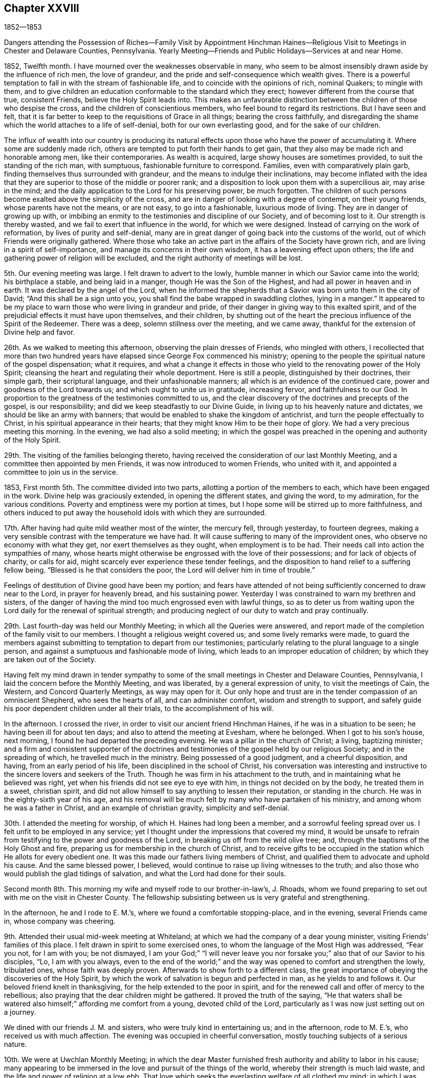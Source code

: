 == Chapter XXVIII

1852--1853

Dangers attending the Possession of Riches--Family Visit by Appointment Hinchman
Haines--Religious Visit to Meetings in Chester and Delaware Counties,
Pennsylvania.
Yearly Meeting--Friends and Public Holidays--Services at and near Home.

1852, Twelfth month.
I have mourned over the weaknesses observable in many,
who seem to be almost insensibly drawn aside by the influence of rich men,
the love of grandeur, and the pride and self-consequence which wealth gives.
There is a powerful temptation to fall in with the stream of fashionable life,
and to coincide with the opinions of rich, nominal Quakers; to mingle with them,
and to give children an education conformable to the standard which they erect;
however different from the course that true, consistent Friends,
believe the Holy Spirit leads into.
This makes an unfavorable distinction between
the children of those who despise the cross,
and the children of conscientious members, who feel bound to regard its restrictions.
But I have seen and felt,
that it is far better to keep to the requisitions of Grace in all things;
bearing the cross faithfully,
and disregarding the shame which the world attaches to a life of self-denial,
both for our own everlasting good, and for the sake of our children.

The influx of wealth into our country is producing its natural
effects upon those who have the power of accumulating it.
Where some are suddenly made rich,
others are tempted to put forth their hands to get gain,
that they also may be made rich and honorable among men, like their contemporaries.
As wealth is acquired, large showy houses are sometimes provided,
to suit the standing of the rich man, with sumptuous,
fashionable furniture to correspond.
Families, even with comparatively plain garb,
finding themselves thus surrounded with grandeur,
and the means to indulge their inclinations,
may become inflated with the idea that they are
superior to those of the middle or poorer rank;
and a disposition to look upon them with a supercilious air, may arise in the mind;
and the daily application to the Lord for his preserving power, be much forgotten.
The children of such persons become exalted above the simplicity of the cross,
and are in danger of looking with a degree of contempt, on their young friends,
whose parents have not the means, or are not easy, to go into a fashionable,
luxurious mode of living.
They are in danger of growing up with,
or imbibing an enmity to the testimonies and discipline of our Society,
and of becoming lost to it.
Our strength is thereby wasted, and we fail to exert that influence in the world,
for which we were designed.
Instead of carrying on the work of reformation, by lives of purity and self-denial,
many are in great danger of going back into the customs of the world,
out of which Friends were originally gathered.
Where those who take an active part in the affairs of the Society have grown rich,
and are living in a spirit of self-importance,
and manage its concerns in their own wisdom, it has a leavening effect upon others;
the life and gathering power of religion will be excluded,
and the right authority of meetings will be lost.

5th. Our evening meeting was large.
I felt drawn to advert to the lowly,
humble manner in which our Savior came into the world; his birthplace a stable,
and being laid in a manger, though He was the Son of the Highest,
and had all power in heaven and in earth.
It was declared by the angel of the Lord,
when he informed the shepherds that a Savior was born unto them in the city of David;
"`And this shall be a sign unto you,
you shall find the babe wrapped in swaddling clothes, lying in a manger.`"
It appeared to be my place to warn those who were living in grandeur and pride,
of their danger in giving way to this exalted spirit,
and of the prejudicial effects it must have upon themselves, and their children,
by shutting out of the heart the precious influence of the Spirit of the Redeemer.
There was a deep, solemn stillness over the meeting, and we came away,
thankful for the extension of Divine help and favor.

26th. As we walked to meeting this afternoon, observing the plain dresses of Friends,
who mingled with others,
I recollected that more than two hundred years have
elapsed since George Fox commenced his ministry;
opening to the people the spiritual nature of the gospel dispensation; what it requires,
and what a change it effects in those who yield
to the renovating power of the Holy Spirit;
cleansing the heart and regulating their whole deportment.
Here is still a people, distinguished by their doctrines, their simple garb,
their scriptural language, and their unfashionable manners;
all which is an evidence of the continued care,
power and goodness of the Lord towards us; and which ought to unite us in gratitude,
increasing fervor, and faithfulness to our God.
In proportion to the greatness of the testimonies committed to us,
and the clear discovery of the doctrines and precepts of the gospel,
is our responsibility; and did we keep steadfastly to our Divine Guide,
in living up to his heavenly nature and dictates, we should be like an army with banners;
that would be enabled to shake the kingdom of antichrist,
and turn the people effectually to Christ, in his spiritual appearance in their hearts;
that they might know Him to be their hope of glory.
We had a very precious meeting this morning.
In the evening, we had also a solid meeting;
in which the gospel was preached in the opening and authority of the Holy Spirit.

29th. The visiting of the families belonging thereto,
having received the consideration of our last Monthly Meeting,
and a committee then appointed by men Friends, it was now introduced to women Friends,
who united with it, and appointed a committee to join us in the service.

1853, First month 5th. The committee divided into two parts,
allotting a portion of the members to each, which have been engaged in the work.
Divine help was graciously extended, in opening the different states,
and giving the word, to my admiration, for the various conditions.
Poverty and emptiness were my portion at times,
but I hope some will be stirred up to more faithfulness,
and others induced to put away the household idols with which they are surrounded.

17th. After having had quite mild weather most of the winter, the mercury fell,
through yesterday, to fourteen degrees,
making a very sensible contrast with the temperature we have had.
It will cause suffering to many of the improvident ones,
who observe no economy with what they get, nor exert themselves as they ought,
when employment is to be had.
Their needs call into action the sympathies of many,
whose hearts might otherwise be engrossed with the love of their possessions;
and for lack of objects of charity, or calls for aid,
might scarcely ever experience these tender feelings,
and the disposition to hand relief to a suffering fellow being.
"`Blessed is he that considers the poor, the Lord will deliver him in time of trouble.`"

Feelings of destitution of Divine good have been my portion;
and fears have attended of not being sufficiently concerned to draw near to the Lord,
in prayer for heavenly bread, and his sustaining power.
Yesterday I was constrained to warn my brethren and sisters,
of the danger of having the mind too much engrossed even with lawful things,
so as to deter us from waiting upon the Lord daily for the renewal of spiritual strength;
and producing neglect of our duty to watch and pray continually.

29th. Last fourth-day was held our Monthly Meeting;
in which all the Queries were answered,
and report made of the completion of the family visit to our members.
I thought a religious weight covered us; and some lively remarks were made,
to guard the members against submitting to temptation to depart from our testimonies;
particularly relating to the plural language to a single person,
and against a sumptuous and fashionable mode of living,
which leads to an improper education of children;
by which they are taken out of the Society.

Having felt my mind drawn in tender sympathy to some of
the small meetings in Chester and Delaware Counties,
Pennsylvania, I laid the concern before the Monthly Meeting, and was liberated,
by a general expression of unity, to visit the meetings of Cain, the Western,
and Concord Quarterly Meetings, as way may open for it.
Our only hope and trust are in the tender compassion of an omniscient Shepherd,
who sees the hearts of all, and can administer comfort, wisdom and strength to support,
and safely guide his poor dependent children under all their trials,
to the accomplishment of his will.

In the afternoon.
I crossed the river, in order to visit our ancient friend Hinchman Haines,
if he was in a situation to be seen; he having been ill for about ten days;
and also to attend the meeting at Evesham, where he belonged.
When I got to his son`'s house, next morning,
I found he had departed the preceding evening.
He was a pillar in the church of Christ; a living, baptizing minister;
and a firm and consistent supporter of the doctrines and
testimonies of the gospel held by our religious Society;
and in the spreading of which, he travelled much in the ministry.
Being possessed of a good judgment, and a cheerful disposition, and having,
from an early period of his life, been disciplined in the school of Christ,
his conversation was interesting and instructive
to the sincere lovers and seekers of the Truth.
Though he was firm in his attachment to the truth,
and in maintaining what he believed was right,
yet when his friends did not see eye to eye with him,
in things not decided on by the body, he treated them in a sweet, christian spirit,
and did not allow himself to say anything to lessen their reputation,
or standing in the church.
He was in the eighty-sixth year of his age,
and his removal will be much felt by many who have partaken of his ministry,
and among whom he was a father in Christ, and an example of christian gravity,
simplicity and self-denial.

30th. I attended the meeting for worship, of which H. Haines had long been a member,
and a sorrowful feeling spread over us.
I felt unfit to be employed in any service;
yet I thought under the impressions that covered my mind,
it would be unsafe to refrain from testifying to the power and goodness of the Lord,
in breaking us off from the wild olive tree; and,
through the baptisms of the Holy Ghost and fire,
preparing us for membership in the church of Christ,
and to receive gifts to be occupied in the
station which He allots for every obedient one.
It was this made our fathers living members of Christ,
and qualified them to advocate and uphold his cause.
And the same blessed power, I believed,
would continue to raise up living witnesses to the truth;
and also those who would publish the glad tidings of salvation,
and what the Lord had done for their souls.

Second month 8th. This morning my wife and myself rode to our brother-in-law`'s,
J+++.+++ Rhoads, whom we found preparing to set out with me on the visit in Chester County.
The fellowship subsisting between us is very grateful and strengthening.

In the afternoon, he and I rode to E. M.`'s, where we found a comfortable stopping-place,
and in the evening, several Friends came in, whose company was cheering.

9th. Attended their usual mid-week meeting at Whiteland;
at which we had the company of a dear young minister,
visiting Friends`' families of this place.
I felt drawn in spirit to some exercised ones,
to whom the language of the Most High was addressed, "`Fear you not, for I am with you;
be not dismayed,
I am your God;`" "`I will never leave you nor forsake
you;`" also that of our Savior to his disciples,
"`Lo, I am with you always,
even to the end of the world;`" and the way was
opened to comfort and strengthen the lowly,
tribulated ones, whose faith was deeply proven.
Afterwards to show forth to a different class,
the great importance of obeying the discoveries of the Holy Spirit,
by which the work of salvation is begun and perfected in man,
as he yields to and follows it.
Our beloved friend knelt in thanksgiving, for the help extended to the poor in spirit,
and for the renewed call and offer of mercy to the rebellious;
also praying that the dear children might be gathered.
It proved the truth of the saying,
"`He that waters shall be watered also himself;`" affording me comfort from a young,
devoted child of the Lord, particularly as I was now just setting out on a journey.

We dined with our friends J. M. and sisters, who were truly kind in entertaining us;
and in the afternoon, rode to M. E.`'s, who received us with much affection.
The evening was occupied in cheerful conversation,
mostly touching subjects of a serious nature.

10th. We were at Uwchlan Monthly Meeting;
in which the dear Master furnished fresh authority and ability to labor in his cause;
many appearing to be immersed in the love and pursuit of the things of the world,
whereby their strength is much laid waste,
and the life and power of religion at a low ebb.
That love which seeks the everlasting welfare of all clothed my mind;
in which I was enabled to bring some things home to their feelings with much plainness,
and which appeared to be well received.
But oh, how are the minds of many going into the earth,
and losing the little zeal they may once have felt;
and their children taking wings into the air, soaring above the witness for God,
and setting at nought the testimonies which our faithful predecessors nobly bore.

We dined near the meeting-house; and a young man having agreed to accompany us,
we set out for Robeson, the road lying over a hilly country,
and rough at this season of the year.
The Monthly Meeting held so late, we could not go through before night,
and were obliged to put up at a tavern, in the beautiful Conestoga valley,
which is esteemed as good land, and well-cultivated, as most in that part of the country.

11th. We set off pretty early, and getting directions, found our way to J. S.`'s,
who received us kindly.
As they knew nothing of our coming,
though they said they had looked for some Friends the preceding evening,
and the time was so short,
but little notice could be spread of our intention to be at the meeting;
yet from what was said, I supposed it would have been still less,
than the little company we met there.
They seemed to be in a low state, as regards the knowledge of a right exercise of mind,
in the performance of spiritual worship;
having fallen into great indifference respecting the attendance of their meetings.
The feeling was very affecting; but after sitting in much poverty,
I was moved to bring to view, the deadening influence of a worldly spirit,
and to labor to stir them up to consider seriously their situation,
and to come under the refining power of Christ,
that they might be qualified to support his cause.
We dined with a member, who looked nothing like a Friend;
and had an opportunity with him and his family;
in which were plainly laid before them the responsibility of parents,
and the influence of their example.

12th. Took our departure, this morning, over the hills for Downingtown.
On approaching the Conestoga valley,
it lay before us as a beautiful expanse of well-fenced and cultivated fields,
with substantial farm-houses;
where the hand of industry has done much to please and to accommodate man.
All this is proper in its place,
but falls short of securing true happiness to the owners, without a life of godliness,
and devotion to the will and the glory of the great Creator.
About two o`'clock, we reached our stopping-place, where we remained until next afternoon.

13th. Being first day, a pretty large company of men convened at the meeting,
the women not so many.
To me it was rather a laborious time, among a class who seemed much in a worldly spirit;
but Divine help was extended, and the importance of regeneration,
and a life of godliness, was enforced.
Towards the close, I was enabled to prostrate myself, in humble supplication,
for the negligent and unfaithful; for the young people and the few burden-bearers;
that the Lord would work in us all by his love and mighty power,
to the reduction of everything into obedience to Himself,
and preserve us every moment from the power of temptation;
that we may fill up the measure of allotted suffering and duty, to the glory of his Name,
and our salvation in the end.
It was a tendering close to some, and I came away cleared and peaceful.
Returned to our lodgings, dined, and soon after left for West-town;
which we reached after a muddy ride, the roads being much softened by the melted snow.

14th. Attended the Quarterly Meeting of Ministers and Elders, at Concord;
in which a little ability was granted, to encourage those present,
to engage with renewed zeal and diligence, in the Lord`'s cause and work.
At our friend N. Sharpless, we had the company of dear friends,
with whom I passed the evening with satisfaction.

15th. Rose with desires for preservation in lowliness of mind,
that I might abide with the suffering Seed, and be kept under Divine guidance;
so as to do nothing but what was of the Holy Spirit`'s begetting and putting forth.
Early in the meeting, a woman Friend, E. S., appeared in prayer; and sometime after,
I was led to declare as my belief, there is still preserved among us,
those who are standing for the Truth, and who are clothed with fear on their own account;
to whom the language of the Savior is applicable, "`Fear not, little flock,
it is your Father`'s good pleasure to give you the kingdom.`"
Towards these, with whom I was united in the love and fellowship of the gospel,
the stream of encouragement and consolation flowed freely.
Then in the tender love of God, I was drawn to address the dear young people,
and to invite them to come to the Savior and follow Him,
and He would prepare them for his work in the church.
The power of the adorable Head rose into dominion, and it was a humbling,
contriting season; I thought more so than I have often known;
for which I was humbled and thankful to the Lord`'s great Name.

In the afternoon, we rode to Birmingham, and put up with a Friend,
near the old meeting-house; near which many of the slain at the battle of Brandywine,
during the revolutionary war, were interred.
A christian must feel horror at the thought of immortal
beings being rushed into the presence of Almighty God,
in the fury of battle,
and with every nerve strained to murder and beat down their
fellow candidates for immortality and eternal blessedness.
How can it be, that any one who believes in the coming and sufferings of the Son of God,
to save lost man; who died that we might live to Him,
can contend that war and bloodshed are lawful, and still less engage in them.
To love our enemies, which is his command,
is totally incompatible with using every effort to destroy them.
"`A new commandment I give unto you, that you love one another; as I have loved you,
that you also love one another.`"

16th. A storm blew up in the night, with heavy rain,
which gave the morning a dreary appearance,
and led us to expect our appointed meeting would be small;
but a greater number came than I had looked for.
Salvation by the coming of Christ, in the flesh and by his Holy Spirit, transforming man,
was preached,
and the fearful consequences of denying his
divinity and propitiatory offering for our sins,
were held up to view.
The burden-bearers, and the dear young people,
were encouraged to come to the compassionate Shepherd of the sheep,
and apply to Him for wisdom and strength to do his will.

In the afternoon, we went to our aged friend Moses Bailey`'s, and lodged.
He was from home, but his family treated us with much kindness, and in the morning,
his son piloted us over to Cain meeting-house.
Attended the Select Quarterly Meeting, composed of seven men and two women Friends.
It appeared to be in a low condition,
and I was drawn to hold up the importance of faithful dedication to the cause of Christ,
as examples of the flock; to warn them as watchmen on the walls,
which the great Head has placed around us,
of the snares with which the enemy seeks to lay us waste.
Also of the importance of deep, inward abiding with Christ, that wherever we go,
the savor of Divine life may go with us, and have an influence upon others.
They were also reminded of the tendency of our young
people to go into the fashions of a corrupt world,
and to become rulers over their parents,
instead of their parents governing and restraining them in these things.
These remarks flowed like a gentle stream,
accompanied with an affectionate desire for their strength and encouragement.

Dined at J. E.`'s, where we had a little opportunity to hold up to some present,
that the harvest was plenteous, and the laborers few,
and to invite them to increased dedication.
Went to C. D.`'s and lodged, where we received very kind attention.

18th. The weather was now fine, and the roads on the hills pretty good,
which is desirable at the convening of this Quarterly Meeting.
Nearly all the old members and standard-bearers
of this meeting have been removed by death.
There are young and middle-aged persons, who appear to be consistent Friends,
and under a right exercise, yet there was a feeling of weakness,
and of degeneracy among many.
I was engaged to show the necessity of being brought to feel our own nothingness,
and to submit to those dispensations,
by which we are brought into the state of a little child;
so as to know Christ`'s kingdom and reign to be set up in the heart,
and to receive from Him gifts to occupy to his praise.
When we are brought into the household of faith, and into a humbling view of ourselves,
it is needful to guard against the temptation to cast away our shield,
and be thereby disabled from performing our duties in the church.
By looking improperly at the many discouragements of this day of great trial,
we may suffer ourselves to be cast down, as if there was no hope.
I believed the Lord was at work in the hearts of the young people;
and it is our place to keep the faith that He will arise for our help and deliverance;
and under his direction, that we be found inviting and drawing them to Christ,
and encouraging them to be faithful to all his requirings.
Rode to W. N. S.`'s about two miles, and lodged; having Moses Bailey for our guide.

19th. The ride this morning was over a rough road to West Cain, and the weather cold,
with a northeast wind.
The appointed meeting here was larger than was anticipated, some Presbyterians,
separatists and others, with a few Friends; to whom the gospel was preached,
of the universal love of God to man, in sending his well-beloved Son to save the world,
by the atonement made by Him, and by giving to all a measure of grace;
showing that all may be saved if they obey its teachings.
This was declared in the fresh openings and authority of the Holy Spirit.
I was also bowed in humble prayer for the extending of heavenly good to all,
that living witnesses might be raised up in that place,
to the power and excellency of the religion of the Lord Jesus.
It appeared to me to be a day of favor and Divine
condescension to us poor unworthy creatures;
for surely it was the Lord`'s work to open matter for the conditions of the people.

We dined about half a mile from the meeting-house; and before leaving,
Moses Bailey and I went to see an aged Friend.
She appeared to be an afflicted woman, and yet showed the dignity and composure,
with which the Lord clothes those who have loved and served Him to old age,
in a life of devotion to his cause and the welfare of the church.
There was a word of consolation sprang in my heart for her,
and we parted under feelings of respect and sympathy for an aged servant of Christ,
now in her eighty-seventh year.

We had a very rough ride over the hills to Moses Baily`'s,
the roads continuing to be hard frozen;
but it was pleasant to return to the peaceful residence of this honest-hearted elder,
and his kind wife.

20th. First-day.
Attended Bradford Meeting, which was large, composed of Friends and others.
It was not so comforting a time as at some places;
yet there was ability afforded to open many things
pertaining to the condition of man in transgression,
the means to bring him out of it,
and the necessity of continued watchfulness after we are brought out;
for Satan is at work, even to draw down those,
who may be as stars in the firmament of God`'s power.
The necessity of rightly governing the children, restraining them from wrong things,
and setting them a proper example, was laid before them.
As we come under this religious exercise, we shall be favored, at seasons,
to hold communion with our heavenly Father, and thus know our strength renewed.
He said, respecting his servant, "`Shall I hide from Abraham that thing that I do?
For I know him,
that he will command his household and his children after him;`" hereby
confirming the importance of rightly governing our beloved children;
which can be done only as we are living under the Divine government ourselves,
feeling the great importance of this subjection to, and communion with the Lord,
and receiving wisdom and ability from Him to order our own households.

Returned to Moses Baily`'s, and dined with a company of Friends who stopped there.
In the afternoon, we rode ten or eleven miles to East Sadsbury, and lodged.
On the 22nd, we attended an appointed meeting here; and that afternoon,
after dining with a woman Friend,
and having a religious opportunity with her and children, we rode up to Bart.
Next day had an appointed meeting there, with a company of tender-spirited Friends,
to our and their satisfaction.
Then rode to the house of a Friend belonging to Sadsbury Meeting, where we lodged;
and on the 23rd, attended their regular meeting, which was small and laborious.

There was a measure of holy help vouchsafed to perform
what appeared to be required in these meetings.
I thought there were sincerely concerned Friends in all of them,
and some of the younger and middle-aged, appear to be under religious exercise;
among whom I hoped there would be some raised up,
whom the Lord would qualify to support the doctrines and testimonies of the gospel,
under the guidance of his Spirit.
Surely were we faithful, abounding in the work of the Lord,
the same good Hand that gathered our forefathers, from the "`lo heres,
and lo theres,`" would still be with us,
and exalt his name and his goodness in the midst of us.

24th. Were at the Western Quarterly Meeting of Ministers and Elders, which is very small.
Here we met my brother Joseph Evans and wife, and sister Hannah Rhoads,
which was cheering.
All of us went to J. P.`'s, a pleasant resting place, and remained until the next day;
which afforded an opportunity to enquire after our home connections and friends,
and to partake in the satisfaction of free and
pleasant converse with our kind entertainers.

25th. Attended the Quarterly Meeting for business.
I was brought low in sitting down in the meeting,
feeling unworthy to be employed in the Lord`'s work; but after a time of inward reduction,
and looking to the alone Helper of his people,
the quickening power of his Spirit sprung up a little in my mind, and under its guidance,
I was led to open the simplicity and certainty of the gospel dispensation;
adapted to all capacities, and brought home to every heart;
that man with all his wisdom and research, cannot find out any other way,
by which the soul can be saved;
nor is he able by any power that he possesses as a creature,
even to give himself a sight of his lost condition.

He only, who is the way, the truth and the life, can show him where and what he is,
and what He requires him to become; giving him power to forsake sin;
and He alone can set up his kingdom in his heart.
When the rich man, in a state of torment,
besought Abraham to send one to warn his brethren, lest they should come into that place,
Abraham answered, they have Moses and the prophets, let them hear them;
but still urging his request, he was told, "`If they hear not Moses and the prophets,
neither will they be persuaded, though one rose from the dead.`"
When Christ came, He said, "`I am the door.
He that enters not by the door into the sheepfold, but climbs up some other way,
the same is a thief and a robber.`"
And the apostle said, "`Though we, or an angel from heaven,
preach any other gospel unto you, than that which we have preached unto you,
let him be accursed.`"
All these show there is no way of salvation but that
which is appointed by our great and gracious Creator;
and unless man complies with the terms,
there is no ground on which to rest any hope of being saved in the end.
I thought the humbling power of Christ spread over the meeting,
and brought with it a feeling of solemnity and contrition of spirit.
My sister Hannah Rhoads, knelt in supplication and thanksgiving,
which humbled the hearts of many.
After the meeting we dined, went to Fallowfield and lodged.

26th. We had a meeting at this place, the number of Friends being small;
and some of them giving little evidence in their appearance,
of feeling regard for the simplicity and self-denial of the cross and gospel of Christ;
being gone out into the spirit and fashions of the world;
with whom I was engaged to labor,
in order to draw them to yield to the Holy Spirit in their own hearts.
I was also led to supplicate our merciful Heavenly Father,
on behalf of his afflicted children,
and for the gathering of those who have wandered from the right way,
and that He would extend preservation to all.

27th. Went to West Grove Meeting,
where formerly belonged our ancient and honorable friends William and Hannah Jackson;
whose memory is precious,
and their solid christian example worthy to be followed more faithfully than it has been,
by many in that meeting.
Notice having been given two days before, and being first-day, the company was large,
many not being members.
The service was laborious, but I felt clear and peaceful at the close.
Dined, and then rode to Joshua Sharpless`', at London Britain.

28th. Had an appointed meeting at London Britain, composed of Friends and others;
in which I was drawn forth for the encouragement of the devoted few in this place,
that they might increase in faithfulness to the Lord and his cause.
Towards the close of what I had to deliver,
I was led to warn against the spirit that was rejecting the gospel of Christ,
and turning the back upon the Holy Scriptures;
that the end of those who submitted to it would be awful,
did they persist until the day of mercy was overpast.
I was a stranger to such, if there were any in the meeting;
but afterwards was told there was one at least of that character present.

Third month 1st. The weather was cloudy and foggy most of yesterday;
this morning it rained, and appeared very dreary to turn out in,
but we rode about four miles to Hockesson.
But few Friends belong here;
some of them were absent from indisposition and other causes,
yet the company was larger than we had reason to expect.
It was an exercising time to me, so few seeming to be acquainted with spiritual worship,
and that travail of soul which is necessary for our life in the Truth.
The workings of an evil disposition to draw persons away from the religion of the gospel,
prevails in some, which brings darkness into meetings.

2nd. Attended their usual week-day meeting, at New Garden;
in which the gospel of Christ was declared,
and Friends encouraged to increased faithfulness in the support of our testimonies.

3rd. Went to Kennet Meeting;
in which the necessity of placing our confidence and trust in the Shepherd of Israel,
and not depending upon man, was held forth among them;
in accordance with the apostle`'s testimony,
that his speech and his preaching were "`Not with enticing words of man`'s wisdom,
but in the demonstration of the Spirit and of power;
that their faith should not stand in the wisdom of men, but in the power of God.`"

The visit to most of the meetings of this
Quarter has been attended with the apprehension,
that the spirit of infidelity in some form,
is striving to lay waste the doctrines of the christian religion,
and to draw some of our members into its dreadful vortex.
Unless Friends keep watchful over themselves and their children,
prohibiting the use of those pernicious publications
that set forth and contend for these delusions;
and also abstaining from associating with unbelievers,
the minds of their young people may be poisoned,
and the Society in these parts be scattered.

4th. After dining, we rode to Willistown,
where we had notice spread for a meeting to be held on the 4th; which we attended,
to some comfort; and the next day, the 5th, had a meeting at Goshen;
both of which were satisfactory.
The spirits of the humble, exercised travailers for Zion`'s prosperity,
were a little revived, and encouraged to trust in the Lord,
and to labor for the welfare of the flock, over whom they are overseers.
We lodged the preceding night, with our friends Pennock and Sarah Passmore,
with whom and others here,
the cementing influence of gospel fellowship was felt to unite us together.

After dining with J. and P. K., we rode to West Chester,
and put up at the residence of our beloved mother in the Truth, Hannah Gibbons;
who received us with much kindness,
and under whose roof and maternal care we felt it a favor to be lodged.

6th. Being first-day, we had a pretty full meeting of Friends and others;
and the Lord condescended to furnish ability to call
upon all who had not submitted to his convicting power,
and to show to them that He had not dealt with us according to our deserts;
but in merciful and unmerited long suffering and forbearance,
was still following after the rebellious,
and striving to draw them into the obedience of the cross of Christ.
These were pleaded with, in the love of the gospel,
to receive the Lord Jesus in the way of his coming, whether in tendering their hearts,
with a humbling sense of his goodness, or when He reveals his righteous judgments,
and shows them the inevitable consequences of walking in sin and transgression.
Those present, who had entered into covenant with their Lord and Master,
were encouraged to persevere faithfully to the end; that they may be lights in the world,
preachers of righteousness to others,
and thereby be made instrumental in drawing souls to Christ.
That in the end, the language may be addressed to them, "`Well done,
good and faithful servant; you have been faithful in a few things,
I will make you ruler over more.
Enter you into the joy of your Lord.`"

After dining, we took an affectionate farewell of our dear aged friend H. Gibbons,
and rode to West-town.
In their afternoon meeting,
I was brought into much sympathy with the superintendents and caretakers,
on account of the arduousness of their charge;
and was led to address them with the language, "`Let us not be weary in well doing,
for in due season,
we shall reap if we faint not;`" and to show that
humiliating dispensations are necessary to reduce man,
so that he may not say, by mine own wisdom and strength have I done this;
but find that all saving, preserving help comes from the Lord,
that He may be sought unto and have the praise.
I believe some were comforted by the little that was said;
they seemed unwilling to let us depart;
but I felt best satisfied to go to a Friend`'s house near Middletown, and stay that night.

7th. Had a meeting at Middletown, which was rather a laborious time.
Dined with George Smedley, and in the afternoon,
rode to the residence of my brother-in-law J. Rhoads,
where I stayed until next afternoon, and then went to our friend`'s, Enos Sharpless,
near Chester.
My mind was plunged into a low, emptied condition,
so that I was tempted to fear I should not finish the journey to the honor of Truth,
and the benefit of those I visited.
Our friends were very kind and sympathizing, though they knew not my feelings or fears.

9th. Was their regular meeting here; and in the midst of my poverty,
the Lord condescended to furnish a word, and to give faith to arise and deliver it;
and there seemed to be some quickening power attending,
which went over the hearts of the people.
Returned to E. Sharpless`' and dined; from which we were taken to Chester village; where,
in order to escape the muddy roads, we took the cars for Wilmington,
leaving our horses and carriage behind.

10th. Attended Wilmington Monthly Meeting,
and labored among them in the love of the gospel,
to strengthen the hands of the faithful,
and to persuade the worldly-minded and the negligent to turn to the Lord,
with full purpose of heart, and serve Him,
that they may become partakers of the peace which He gives,
which passes all understanding of the natural man; and being joined to the Lamb`'s army,
may support his blessed cause in the earth.
Satisfaction was expressed with our company, and the labor.
In the afternoon, took the cars for Chester;
where we were met by our friend Jesse J. Maris, and went to his house.

11th. The weather was stormy, with snow, hail and rain;
not very pleasant to turn out into; but we rode about six miles to Chichester,
to be at an appointed meeting; which, though small, was larger than we had expected.
In condescension to his poor creature, man, the Lord tendered us together,
to the help and comfort of a little flock; for whose help,
supplication was made to the Father of mercies.

After dinner, falling into silence,
I had a little to communicate to the younger members of the family;
in which they were reminded of the all important work of their salvation.
We had about eleven miles to ride, this afternoon, to reach my brother-in-law J. Rhoads`',
and it was very pleasant to be again in company with his beloved family.

Next day I spent mostly at my brother Joseph Evans`'; and was humbled,
under a sense of much un worthiness,
and great inability to do anything in the good cause,
unless the Lord continued to take the work into his own hand, and wrought for us.

13th. Went to Springfield Meeting in much weakness,
and was rather surprised at the number of people who came.
Although I was let down under a deep feeling of my unfitness for any good word or work,
yet after a time of waiting before the Lord, a measure of holy help was extended,
and I believe the gospel was preached in the authority of Christ.
I was also bowed in deep prostration of soul, and enabled, vocally,
to return thanks to our gracious and merciful Helper, that He had not cast us off;
and to ask for the continuance of his preserving power; and that He would,
in tender compassion, gather the dear children, to submit to and follow their Savior.
The heart-tendering power of Truth went over the meeting, and contrited many;
for which thanksgiving and praise were rendered to Him who alone is worthy.

After dining at my brother Joel`'s, rode to my home,
and I was glad to be again united to my dear wife and children, under our peaceful roof;
and for the preservation of my health and safe return,
I was thankful to my Heavenly Father.

18th. We had a comfortable Meeting for Sufferings;
a pretty large committee was appointed to prepare, if way opened,
an epistle of counsel and advice to the members of our own Yearly Meeting.
20th. Darby Meeting not having been visited, I was taken there this morning.
We found it a small company.
It seemed to be my place, to labor to strengthen the things that remain,
that are ready to die; and to pray for their help, and the welfare of their young people,
that testimony-bearers to the Truth may yet be raised up among them.

23rd. Gave back my minute to the Monthly Meeting, with the acknowledgment,
that though the service was a trial of faith,
Divine mercy accompanied us from place to place,
and enabled me to discharge the duty required, to the satisfaction of my own mind.

30th. I was brought low in the prospect of our approaching Yearly Meeting;
yet at times there is granted a grain of faith,
producing the hope and confidence that the Lord will not forsake us.
But it is not in the power of man to keep us.
Unless He interferes and says to the sea, "`Peace,
be still,`" we cannot experience a calm; and I believe He will do it,
if we are united in prayer to Him, to regard us in mercy,
and sustain us in the hollow of his hand.

Fourth month 15th. This day we had a satisfactory Meeting for Sufferings;
there being much unity with several documents which had been prepared;
particularly with an epistle of caution and counsel,
addressed to the members of our own Yearly Meeting;
which had been prepared by a committee appointed therefor.
I believe the advice contained in it, is not only pertinent and needful,
on account of the degeneracy which has been spread among us, but at the same time,
will tend to draw the members to their own condition.
We have need to be called home to work in our own vineyards.

18th. The Yearly Meeting convened today,
and epistles were received from all the Yearly Meetings we correspond with.
The proceedings of the Meeting for Sufferings were well approved;
and when the state of the subordinate branches of the Yearly Meeting was considered,
there was a solid covering over the meeting, which was encouraging.
The epistle of caution and counsel to our members,
prepared by the Meeting for Sufferings, was adopted,
and directed to be signed by the clerk, on behalf of the Yearly Meeting;
much unity being expressed with it.
The business of the meeting was conducted with much harmony,
through the different sittings.
Several Friends manifested greater interest, and spoke to the business with more freedom,
than for several years; which had a good effect in promoting feelings of unity.
The committee on the epistles to other meetings
harmonized well in the essays which they prepared,
and the same was apparent in the meeting, at their reading.
As we drew to a close, a solemn covering spread over us;
and on reading the parting minute, a profound silence prevailed,
under which the meeting concluded;
Friends being thankful for the goodness of the blessed Head of the church,
in binding us together in so much harmony, and affording us the strength and comfort,
mercifully granted; which I believe drew us nearer to one another,
in the hope that the Lord would increase the unity, and again make us feel as one people.

Fifth month 9th. I went by stage to Haddonfield Monthly Meeting,
and was exercised in the ministry in the first sitting.

Since returning from Delaware and Chester Counties, in the Third month,
I have been almost entirely shut up in silence.
Friends expressed their gladness of the visit today; yet I felt low,
though free of any sense of condemnation.
The country, after frequent showers, has a beautiful verdure,
and appears likely to be covered with rich crops of grain and grass,
for the subsistence of rebellious man.
What multitudes of blessings we have to be thankful for.
So great iniquity abounding in the land,
these bounties are an evidence of the compassion and long forbearance of a merciful God,
who continues to cause the rain to descend, and the sun to shine,
on the just and on the unjust,
and the earth regularly to yield such abundant food for man and beast.

31st. In a visit which my wife and I made at this time, to Burlington Quarterly Meeting,
we dined with a Friend who resides in an old house on the main street,
which had been occupied by his father-in-law, a minister;
where Richard Jordan and others resorted to at times,
and enjoyed a mutual interchange of thought and experience in the things of God,
with much comfort and interest to one another.
We were also told that our beloved uncle T. Scattergood, went to school in his boyhood,
in the room they occupy as a parlor.
The association of ideas with these circumstances, though of little serious importance,
called up pleasant recollections of these worthies, who were men of God,
and loved and served Him in the gospel of his dear Son, and in gathering souls to Christ.

Sixth month 10th. Was at the Arch Street Meeting;
in which the language of the Savior was revived,
that "`Men ought always to pray and not to faint.`"
God would hear his own elect, that cry day and night unto Him, and that speedily.
The elect are not to take revenge upon those who oppress them; but the day will come,
in which all will be brought to judgment;
and those who have been bringing suffering upon the living members of the church,
and in whom the precious seed is borne down, as a cart with sheaves,
will have to bear their own burdens of Divine judgment and condemnation.
It felt to me to be very important for such to be willing to have their hearts searched,
and to forsake those things which the Divine controversy is with, before it be too late.
The exercised ones were encouraged to hold on their way,
being willing to be humbled again and again, to the state of a child,
that they may be preserved from sliding from the sure foundation.
It was a season of renewed favor; in which the gospel was preached in its own authority,
and the seed visited.
The pride and loftiness of man in his earthly possessions and strength,
were declared against, and the liability of some to think too lightly of death,
as if it were an easy thing, without sufficiently regarding its awfulness,
was alluded to; "`If the righteous scarcely are saved,
where shall the ungodly and sinner appear?`"

14th. Not having been at the Northern District meeting for some time,
and feeling my mind drawn to go there this morning.
I went and sat a long time in a low state; but before closing the meeting.
I gave up in a humbled condition, to exhort them to watchfulness and prayer,
and to warn some who were soaring above the witness for God, to come down,
that they may know the work of humiliation and bowedness of soul for themselves;
for no man or woman can do the work for them.
The humble,
sincere travailers were encouraged to keep the faith and the patience of the saints;
which, I believe, contrited the hearts of some, who had been wading as in deep waters.

15th. In our own meeting, I was not easy when near time to close,
without mentioning the parable,
in which our Lord compared the kingdom of heaven to "`A net
that was cast into the sea and gathered of every kind;
which when it was full, they drew to shore,
and sat down and gathered the good into vessels, but cast the bad away.`"
And it is said, "`So shall it be at the end of the world;
the angels shall come forth and sever the wicked from the just.`"
It appeared to me that many had the offers of
salvation by the grace of God in their hearts,
and had in days past given up to it in degree, but through negligence and disobedience,
were in danger of suffering the time to pass away unimproved;
and awful will be their condition, if the end of all things here,
comes to them in this state.

16th. This morning my brother took me to Evesham,
to attend Haddonfield Quarterly Meeting, which was large.
The removal of such an experienced father and pillar from among them,
as our late beloved friend Hinchman Haines, left a peculiarly stripped sensation,
in sitting down in the meeting.
I sat for a considerable time under a sense of a contrary spirit,
and though some openings presented, they gradually disappeared and seemed to die,
and I felt willing to pass the meeting in silence, if it was the Master`'s will;
which I thought it was probable would be the case.
After abiding in this state of death,
some secret stirrings and quickenings gradually arose,
and light shone upon the necessity of every one
knowing and keeping his place in the body,
and acting only as the Master appoints;
by which the beautiful order and harmony are preserved.
His servants are not to go out with haste, nor to go by flight,
but the Lord shall go before them, and the God of Israel shall be their reward.
The true Shepherd puts forth his own sheep, and goes before them;
and the sheep follow Him; and He is also their rearguard and defense.

Every member of the Society has his rights, that others are to respect, which if they do,
will make them fellow helpers.
They will be tender of one another, and because of a difference of opinion,
where religious principles are not involved,
will not cultivate the spirit that would call
down fire upon the head of a brother or a sister,
but will keep in the suffering Spirit of the Redeemer;
who when He was nailed to the cross, said of his crucifiers, "`Father, forgive them,
they know not what they do.`"
It is in this heavenly spirit, that we learn, and are enabled to endure hardness,
as good soldiers of Jesus Christ.
But those who give way to a resentful spirit, towards others,
who do not see eye to eye with them on some things non-essential,
not having a tender feeling for the rights and the sufferings of their brethren,
will be far from enjoying true peace and happiness; but are like the troubled sea,
casting up mire and dirt.
The young people were encouraged to devote themselves to the Lord and his cause;
and the afflicted and sorrowful to look to,
and rely upon Him who can give beauty for ashes, the oil of joy for mourning,
and the garment of praise for the spirit of heaviness.
Many Friends showed their unity with the visit.

Seventh month 2nd. Early this morning my mother-in-law, Rebecca Barton,
closed a long life, we may safely believe, in peace, in the ninety-first year of her age.
She was an exemplary Friend, and anxious mother,
manifested in her godly care over her children when young,
that they might be preserved from evil;
also in the guard which she kept over her own speech;
particularly in avoiding everything prejudicial to the reputation of others.
She loved and cherished peace towards all men.

4th. Today we have had much noise in the city;
and the many cases of intemperance in young men have been mournful.
The people seem hardly to think that the Almighty takes any cognizance of evil deeds,
committed under the pretext of celebrating the
Declaration of the Independence of this country,
of Great Britain.
I believe it best and most consistent with our religious profession,
to keep aloof from all exhibitions of such character; designed to celebrate events,
attended with the effusion of human blood.
Public parades on various accounts, are increasing in our city;
by which life is sometimes put at stake, and destroyed,
and evil habits of idleness and drunkenness,
and looseness of principles and manners are thereby contracted by the working classes,
who are most drawn away with such exhibitions.

Friends may be esteemed narrow-minded, in standing opposed to such vanity and wickedness;
but there have always been witnesses for the truth,
who have withstood the popular current,
and been as the salt to preserve society from becoming entirely corrupt.
"`Great peace have all they that love your law,`"
and keep steadily in the observance of it.
When the bustle and confusion are past,
they have nothing to look back upon with condemnation.
Peace of mind and health of body have not been impaired,
by a departure from their conscientious convictions,
and their example has tended to discourage vice, not to lead others into it.

I have seldom known more desertion of the sense of Divine good,
than in the last two weeks.
I have tried to draw near to the Father of mercies, to feel after Him,
that I might be enabled to pour forth living aspirations for mercy,
and grace to help in this time of need;
but often it seemed almost impossible to keep out the suggestions of the evil one,
and utterly beyond my power to attain to any evidence of the extension of Divine regard;
though I believe there has been secret help
bestowed to keep watch against all evil thoughts,
words and deeds.
Sometimes it feels desirable to be released from the conflicts of time;
but then the importance of knowing the day`'s work accomplished,
and the soul thoroughly washed, and prepared for that glorious kingdom,
presents with great weight.

I believe there is no other way to get along rightly,
but to bear patiently the dispensations of unerring Wisdom,
and to trust and hope in his unchangeable goodness and
compassion towards the souls he has made to glorify Him.

10th. Our meeting is much reduced by Friends going to
the country for health and needful relaxation.
Silence reigned in the morning sitting;
in the afternoon I felt constrained to revive the testimony of the apostle,
"`That the trial of your faith being much more precious than gold that perishes,
though it be tried in the fire,
might be found unto praise and power and glory at the appearing of Jesus Christ.`"
True and living faith and the necessary dispensations for its trial,
are of more value to the real christian, than all the gold he can possess.
Were not our faith reduced at times to a low state,
and the mind led through conflicts and fears of a very proving nature,
we should not so fully know the efficacy and the value of saving faith.
I was led to speak of the reduction and sense of destitution
which the Lord`'s children are at times brought into,
so as to fear, that one day they may fall by the hand of their enemy.
But He knows our frame and our weakness; and if in these humbling baptisms,
we lift up our eye to Him, imploring his protecting power, He will not desert us;
but the everlasting arm, though invisible to us, will be underneath to support,
and to defend us from our cruel enemy.
And when He sees we have been sufficiently prostrated, He will lift us up again,
and the Sun of Righteousness will arise upon us,
with healing and renovating power and virtue, strengthen us to gird up our loins,
put our trust anew in Him, and run the race of his appointing and leading.
Some souls were comforted, and tears of thankfulness flowed to the Lord most High;
and a dear Friend returned thanks,
and offered prayer for the continued mercy and
preserving power of the blessed Shepherd of the sheep.

12th. My wife and myself went out to our brother`'s, at Springfield,
to spend two or three weeks with them.
It is a quiet, peaceful retreat, where the physical and mental powers may be invigorated.

17th. Was at their first-day meeting;
in which it appeared to be my place to endeavor to stir up the people
to engage more fervently in the great work of their own salvation,
while time and the day of mercy are lengthened to them.
We have to hope against hope, there appears so little fruit from all the labor bestowed;
and yet how much wider many would stray from the fold, we know not,
were no warning voice raised, or any evidence given,
that we are deeply interested in their everlasting welfare.

On second-day morning, the 25th, came into the city to our select Preparative Meeting;
also attended our Monthly Meeting on the 27th, which was satisfactory.

31st. I was engaged in our first-day morning meeting,
in declaring our faith in the Divine authority and the value of the Holy Scriptures;
also in the universality of the gift of Divine grace, through our Lord Jesus Christ;
by which the work of regeneration and sanctification is effected in the heart of man,
and he is brought up into the image of God, in which Adam was created,
and from which he fell by transgression.
Holy help was mercifully extended, opening these Divine, essential truths with clearness,
and clothing with authority to communicate them; so that, I trust,
they reached the witness in some hearts present.

Eighth month 1st. Our Quarterly Meeting was a solid time;
in which my dear wife was drawn forth in sympathy with the suffering seed,
and led to encourage these to keep the faith and patience of the saints;
believing the Lord would hear and arise for the groans of his children,
and deliver them in his way and time.
E+++.+++ Pitfield concluded in prayer for the tribulated ones,
and that we may keep the everlasting patience.
There was but little business; the meeting was preserved under a proper weight.

4th. Went to Middletown Meeting, where we found a company of Friends,
who seemed to me to be holding back too much from religious service.
Some partly from being taken up with their worldly business,
and partly from diffidence of their ability for service.
It appeared to be my duty to warn them of the engrossing things of this life,
which are proper in their right place;
and also of dwelling too much upon discouraging apprehensions of
their own weakness and inability for any good work in the church;
but to remember that the enemy is at hand to urge such thoughts,
for the purpose of deterring us from seeking the Lord for strength,
and from laying hold of it, when offered, with the pointings of duty.
Even a few faithful, devoted ones,
may be instrumental in stirring up others to yield to the Lord`'s requirings,
and to show themselves openly on his side.
It was a low time in Israel,
when Jonathan and his armor-bearer showed themselves to the Philistines,
who unwittingly confirmed the sign of victory; and by faith in the Lord`'s power,
they attacked their enemies, and led the way for their being put to rout;
the Lord in a marvelous manner striking terror through the host,
and setting their swords against one another.
I thought Divine goodness, and the quickening virtue of the Holy Spirit,
was a little felt among us.

11th. I felt drawn in love to Friends of Salem Quarterly Meeting,
and went to Woodbury through some discouragements;
where I was kindly received by many Friends.
The removal by death of several substantial and elderly members out of this meeting,
is keenly felt by the rightly-concerned among them.
But it seems to me, though we may not always be able to see it,
that the Lord is leading some of the young ones in secret,
to look at the condition of Zion, and to long for her strength and enlargement.
Whatever may be the discouragements which this class,
and those of deeper experience may endure, if they look to Him,
He will sustain through all, bring them up out of low places, and cause them,
if faithful to his pointings, to go on their way rejoicing.
"`The Lord`'s portion is his people; Jacob is the lot of his inheritance;
He found him in a desert land, and in the waste, howling wilderness; He led him about,
He instructed him, He kept him as the apple of his eye.`"
It is often He thus instructs his children, and prepares them for service in his church;
and as they are entirely devoted to Him,
He gives them gifts to be occupied for the edification of others,
and their own salvation.

In his renewed mercy, He raised me up to declare of his goodness and compassion,
and my belief that a succession of testimony and standard-bearers,
would be again and again raised up among us,
to maintain the principles and testimonies which He called our forefathers to promulgate.
It was a season of renewed favor and comfort to us,
and I hope some were cheered and strengthened,
and the praise ascribed to Him to whom alone it belongs.
In the afternoon returned home peaceful.

14th. First-day.
The weather is extremely warm, and has been so most of the time since the Sixth month.
Many have been overcome with the heat, according to the accounts published in the papers,
and some have died suddenly.
Our religious meetings are greatly reduced;
but I hope many of those who continue in the city, are praying in spirit,
that the Lord will regard us in our low estate.

I was engaged to refer to the vision of the stone cut out of the mountain without hands,
which smote and broke to pieces the image, and ground it to powder,
so that it was carried away like the chaff of the summer threshing-floor.
It grew until it filled the whole earth,
showing the power and final prevalence of the kingdom of Christ,
and the weakness of every obstacle placed in his way.
This is also to be experienced in ourselves; that every idol man is worshipping,
instead of the living God, may be destroyed; every high thing laid low,
and the Lord alone exalted in the heart.
Herein we shall be brought to the enjoyment of true peace and happiness,
and a solid ground to hope for a place among the saints in light, when the end comes.

15th. Went to Germantown, and attended the funeral of our late friend Ann Mifflin,
who died in her seventy-fifth year; having been a member, I am told,
of our Monthly Meeting, from her birth.
She was attached to our principles and testimonies,
and was placed in the station of elder several years ago.
One after another of the older members are removing, who occupied stations in the church,
and it ought to be the prayer of survivors,
that the Lord in mercy would lay his hand upon sons and daughters,
and bring them under a living concern for themselves, and for his blessed cause;
that a succession of standardbearers may be continued,
to attract others to the blessed cause of the Redeemer.

Ninth month 2nd. Tomorrow commences Ohio Yearly Meeting;
which brings with it the feeling of deep interest and
sympathy with our dear friends there,
who bear the burden and heat of the day.
It is desirable they may be enabled to look to their own condition,
and labor to repair and build up the breaches,
and to derive a little comfort from the fresh extendings of heavenly good;
showing that the Lord has not deserted them nor the cause they espouse.

8th. In conversation on the peculiar state of our Society,
and in reference to the wishes of some for separation,
I took the opportunity to say that I did not
unite with Friends running out of a back door,
to get away from trouble.
Our place is to stand firm and face it openly, contending for the truth,
and opposing wrong things as they appear.
Separation deprives those who leave,
of the opportunity of opposing error in the members from whom they have separated;
and none know how soon something may again arise among themselves, to create contention,
and lead to another separation.
If we keep our places, and bear a faithful testimony for the truth,
and against all departures from it, though at the time we do not see the effect,
yet we may believe that the Lord will carry that testimony home to the hearts of some,
so that it will arise from time to time with convincing power, and finally prevail.
Jerusalem is a burdensome stone, to those who would pervert and turn judgment backward,
and the Lord can save by few or by many.

Where unsanctified persons obtain the rule,
and seek to carry out measures opposed to the principles or testimonies of the gospel,
the rightly concerned and faithful members, should labor in the ability the Lord gives,
to prevent their adoption.
Should their efforts be disregarded, they will be clear,
if they have done what they could; the Lord will plead his own cause,
and we hope will in his time, make way for the truth to rise into dominion.
Seducers and evil-workers will wax worse and worse;
they will be removed by death as well as others; and through patient suffering,
a right seed keeping their places, will be prepared to take the government,
under the Blessed Head, and to restore the good old way,
in which our primitive Friends walked, and to put down what is inconsistent therewith.

11th. Our first-day meeting was evidently larger than it had been for weeks;
the weather being cool and fine.
From some cause the meetings are at times laborious seasons,
it is so difficult to attain that seclusion from worldly things,
indispensable to the performance of spiritual worship.
I felt for some strangers who came in, and towards the latter part of the meeting,
was moved to hold forth the doctrine,
that man is not left to his own exertions to find out the will of God concerning him,
but it is immediately made known to him by the Holy Spirit,
which enlightens the dark heart; and as those manifestations are obeyed,
it gives the power to forsake sin, and to do those things which it requires;
in doing which, the work of regeneration is carried on,
and a total change of heart is effected.
I believe the testimony reached some present with conviction,
though they do not obey the Truth as they should do.

18th. A day of remarkable absence of all sense of Divine good,
attended with difficulty in withdrawing the mind from worldly cogitations,
and centering it upon spiritual things.
It was a decided proof of the weakness and nothingness of man,
unable without the help of the Holy Spirit, to think a good thought,
or to command the least evidence of heavenly notice or regard.
Surely there must be a design in being thus stripped.
May it more and more humble me into the dust, preserve from relying on past experience,
and prepare for the manifestation of fresh mercy,
and the ability to declare of the Lord`'s power and goodness,
and faithfulness to his poor creature, man,
in the renewed extension of it to my soul in the hour of need, and when He sees meet.

19th. This morning I awoke with desires to lay aside all unnecessary anxiety,
and to put my trust in the Lord; assured that He would preserve those who looked to Him,
and would sustain his own cause.
The language passed through my mind, "`They that trust in the Lord,
shall not be confounded; they shall be as Mount Zion, that cannot be removed.`"
The holy presence seemed to be near.
